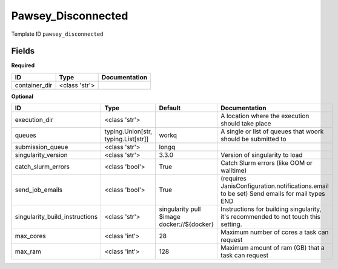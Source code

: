 Pawsey_Disconnected
===================

Template ID ``pawsey_disconnected``

Fields
-------

**Required**

=============  =============  ===============
ID             Type           Documentation
=============  =============  ===============
container_dir  <class 'str'>
=============  =============  ===============

**Optional**

==============================  ===================================  ==========================================  ==========================================================================================
ID                              Type                                 Default                                     Documentation
==============================  ===================================  ==========================================  ==========================================================================================
execution_dir                   <class 'str'>                                                                    A location where the execution should take place
queues                          typing.Union[str, typing.List[str]]  workq                                       A single or list of queues that woork should be submitted to
submission_queue                <class 'str'>                        longq
singularity_version             <class 'str'>                        3.3.0                                       Version of singularity to load
catch_slurm_errors              <class 'bool'>                       True                                        Catch Slurm errors (like OOM or walltime)
send_job_emails                 <class 'bool'>                       True                                        (requires JanisConfiguration.notifications.email to be set) Send emails for mail types END
singularity_build_instructions  <class 'str'>                        singularity pull $image docker://${docker}  Instructions for building singularity, it's recommended to not touch this setting.
max_cores                       <class 'int'>                        28                                          Maximum number of cores a task can request
max_ram                         <class 'int'>                        128                                         Maximum amount of ram (GB) that a task can request
==============================  ===================================  ==========================================  ==========================================================================================


